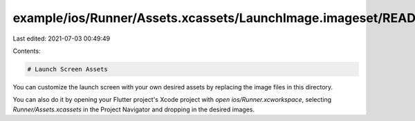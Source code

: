 example/ios/Runner/Assets.xcassets/LaunchImage.imageset/README.md
=================================================================

Last edited: 2021-07-03 00:49:49

Contents:

.. code-block:: md

    # Launch Screen Assets

You can customize the launch screen with your own desired assets by replacing the image files in this directory.

You can also do it by opening your Flutter project's Xcode project with `open ios/Runner.xcworkspace`, selecting `Runner/Assets.xcassets` in the Project Navigator and dropping in the desired images.

